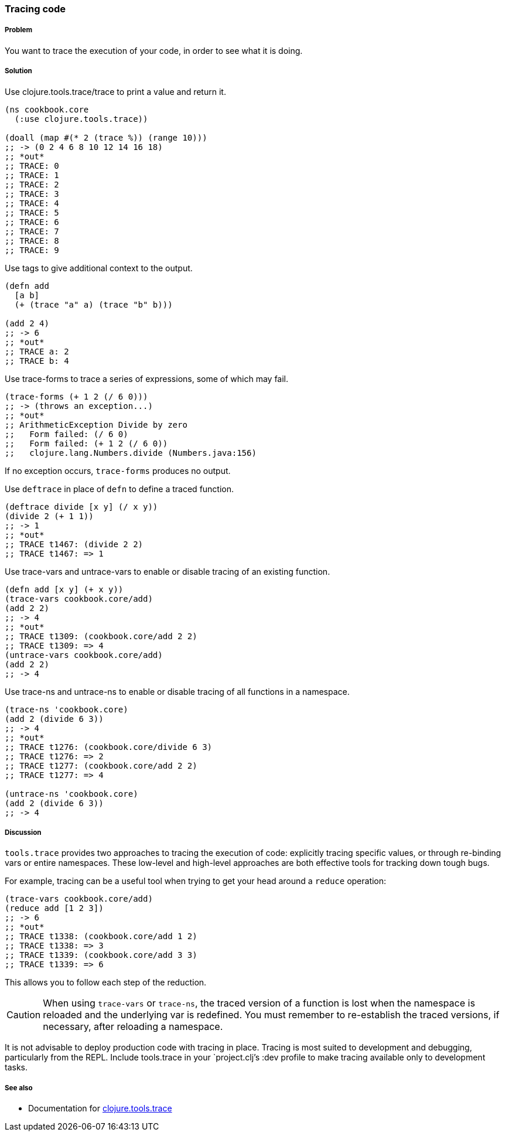 === Tracing code

// By Stefan Karlsson (zclj)

===== Problem

You want to trace the execution of your code, in order to see what it is doing.

===== Solution

Use +clojure.tools.trace/trace+ to print a value and return it.

[source,clojure]
----
(ns cookbook.core
  (:use clojure.tools.trace))

(doall (map #(* 2 (trace %)) (range 10)))
;; -> (0 2 4 6 8 10 12 14 16 18)
;; *out*
;; TRACE: 0
;; TRACE: 1
;; TRACE: 2
;; TRACE: 3
;; TRACE: 4
;; TRACE: 5
;; TRACE: 6
;; TRACE: 7
;; TRACE: 8
;; TRACE: 9
----

Use tags to give additional context to the output.

[source,clojure]
----
(defn add
  [a b]
  (+ (trace "a" a) (trace "b" b)))

(add 2 4)
;; -> 6
;; *out*
;; TRACE a: 2
;; TRACE b: 4
----

Use +trace-forms+ to trace a series of expressions, some of which may
fail.

[source,clojure]
----
(trace-forms (+ 1 2 (/ 6 0)))
;; -> (throws an exception...)
;; *out*
;; ArithmeticException Divide by zero
;;   Form failed: (/ 6 0)
;;   Form failed: (+ 1 2 (/ 6 0))
;;   clojure.lang.Numbers.divide (Numbers.java:156)
----

If no exception occurs, `trace-forms` produces no output.

Use `deftrace` in place of `defn` to define a traced function.

[source,clojure]
----
(deftrace divide [x y] (/ x y))
(divide 2 (+ 1 1))
;; -> 1
;; *out*
;; TRACE t1467: (divide 2 2)
;; TRACE t1467: => 1
----

Use +trace-vars+ and +untrace-vars+ to enable or disable tracing of an
existing function.

[source,clojure]
----
(defn add [x y] (+ x y))
(trace-vars cookbook.core/add)
(add 2 2)
;; -> 4
;; *out*
;; TRACE t1309: (cookbook.core/add 2 2)
;; TRACE t1309: => 4
(untrace-vars cookbook.core/add)
(add 2 2)
;; -> 4
----

Use +trace-ns+ and +untrace-ns+ to enable or disable tracing of all
functions in a namespace.

[source,clojure]
----
(trace-ns 'cookbook.core)
(add 2 (divide 6 3))
;; -> 4
;; *out*
;; TRACE t1276: (cookbook.core/divide 6 3)
;; TRACE t1276: => 2
;; TRACE t1277: (cookbook.core/add 2 2)
;; TRACE t1277: => 4

(untrace-ns 'cookbook.core)
(add 2 (divide 6 3))
;; -> 4
----

===== Discussion

`tools.trace` provides two approaches to tracing the execution of
code: explicitly tracing specific values, or through re-binding vars
or entire namespaces. These low-level and high-level approaches are
both effective tools for tracking down tough bugs.

For example, tracing can be a useful tool when trying to get your head
around a `reduce` operation:

[source,clojure]
----
(trace-vars cookbook.core/add)
(reduce add [1 2 3])
;; -> 6
;; *out*
;; TRACE t1338: (cookbook.core/add 1 2)
;; TRACE t1338: => 3
;; TRACE t1339: (cookbook.core/add 3 3)
;; TRACE t1339: => 6
----

This allows you to follow each step of the reduction.

CAUTION: When using `trace-vars` or `trace-ns`, the traced version of
a function is lost when the namespace is reloaded and the underlying
var is redefined. You must remember to re-establish the traced
versions, if necessary, after reloading a namespace.

It is not advisable to deploy production code with tracing in
place. Tracing is most suited to development and debugging,
particularly from the REPL. Include +tools.trace+ in your
`project.clj`'s +:dev+ profile to make tracing available only to
development tasks.

===== See also

* Documentation for https://github.com/clojure/tools.trace[+clojure.tools.trace+]
